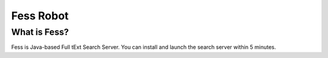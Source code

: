 ==========
Fess Robot
==========

What is Fess?
=============

Fess is Java-based Full tExt Search Server. You can install and launch
the search server within 5 minutes.
